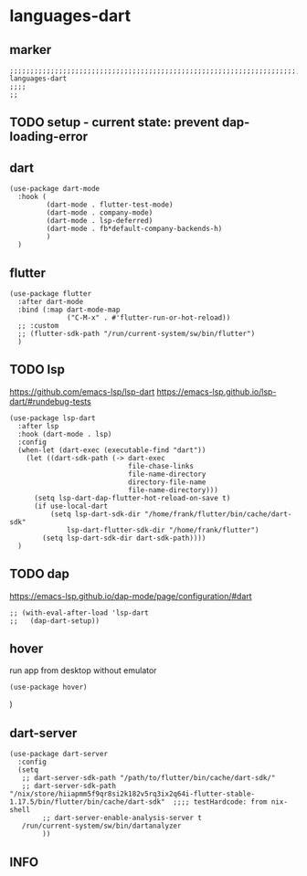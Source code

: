 * languages-dart
** marker
#+begin_src elisp
  ;;;;;;;;;;;;;;;;;;;;;;;;;;;;;;;;;;;;;;;;;;;;;;;;;;;;;;;;;;;;;;;;;;;;;;;;;;;;;;;;;;;;;;;;;;;;;;;;;;;;; languages-dart
  ;;;;
  ;;
#+end_src
** TODO setup - current state: prevent dap-loading-error
** dart
#+begin_src elisp
  (use-package dart-mode
    :hook (
           (dart-mode . flutter-test-mode)
           (dart-mode . company-mode)
           (dart-mode . lsp-deferred)
           (dart-mode . fb*default-company-backends-h)
           )
    )
#+end_src
** flutter
#+begin_src elisp
  (use-package flutter
    :after dart-mode
    :bind (:map dart-mode-map
                ("C-M-x" . #'flutter-run-or-hot-reload))
    ;; :custom
    ;; (flutter-sdk-path "/run/current-system/sw/bin/flutter")
    )
#+end_src
** TODO lsp
https://github.com/emacs-lsp/lsp-dart
https://emacs-lsp.github.io/lsp-dart/#rundebug-tests
#+begin_src elisp
  (use-package lsp-dart
    :after lsp
    :hook (dart-mode . lsp)
    :config
    (when-let (dart-exec (executable-find "dart"))
      (let ((dart-sdk-path (-> dart-exec
                               file-chase-links
                               file-name-directory
                               directory-file-name
                               file-name-directory)))
        (setq lsp-dart-dap-flutter-hot-reload-on-save t)
        (if use-local-dart
            (setq lsp-dart-sdk-dir "/home/frank/flutter/bin/cache/dart-sdk"
                lsp-dart-flutter-sdk-dir "/home/frank/flutter")
          (setq lsp-dart-sdk-dir dart-sdk-path))))
    )
#+end_src
** TODO dap
https://emacs-lsp.github.io/dap-mode/page/configuration/#dart
#+begin_src elisp
  ;; (with-eval-after-load 'lsp-dart
  ;;   (dap-dart-setup))
#+end_src
** hover
run app from desktop without emulator
#+begin_src elisp
  (use-package hover)
#+end_src
)
** dart-server
#+begin_src elisp
  (use-package dart-server
    :config
    (setq
     ;; dart-server-sdk-path "/path/to/flutter/bin/cache/dart-sdk/"
     ;; dart-server-sdk-path "/nix/store/hiiapmm5f9qr8si2k182v5rq3ix2q64i-flutter-stable-1.17.5/bin/flutter/bin/cache/dart-sdk"  ;;;; testHardcode: from nix-shell
          ;; dart-server-enable-analysis-server t
     /run/current-system/sw/bin/dartanalyzer
          ))
#+end_src
** INFO
